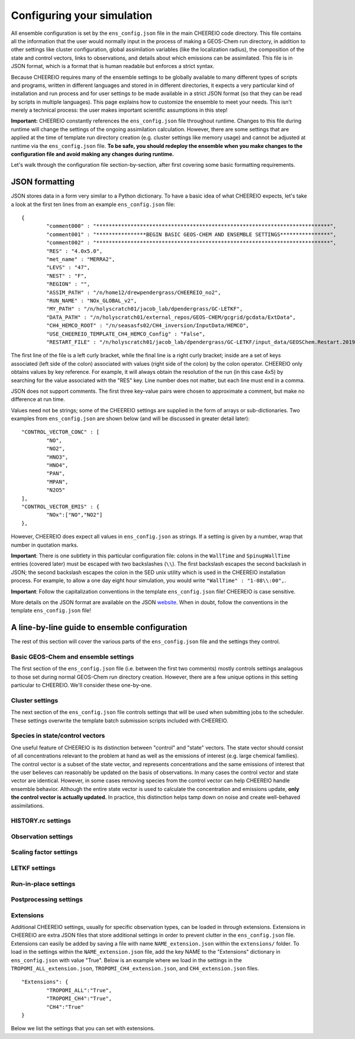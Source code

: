 .. _Configuration:

Configuring your simulation
==========

All ensemble configuration is set by the ``ens_config.json`` file in the main CHEEREIO code directory. This file contains all the information that the user would normally input in the process of making a GEOS-Chem run directory, in addition to other settings like cluster configuration, global assimilation variables (like the localization radius), the composition of the state and control vectors, links to observations, and details about which emissions can be assimilated. This file is in JSON format, which is a format that is human readable but enforces a strict syntax. 

Because CHEEREIO requires many of the ensemble settings to be globally available to many different types of scripts and programs, written in different languages and stored in in different directories, it expects a very particular kind of installation and run process and for user settings to be made available in a strict JSON format (so that they can be read by scripts in multiple languages). This page explains how to customize the ensemble to meet your needs. This isn't merely a technical process: the user makes important scientific assumptions in this step!

**Important:** CHEEREIO constantly references the ``ens_config.json`` file throughout runtime. Changes to this file during runtime will change the settings of the ongoing assimilation calculation. However, there are some settings that are applied at the time of template run directory creation (e.g. cluster settings like memory usage) and cannot be adjusted at runtime via the ``ens_config.json`` file. **To be safe, you should redeploy the ensemble when you make changes to the configuration file and avoid making any changes during runtime.**

Let's walk through the configuration file section-by-section, after first covering some basic formatting requirements.

JSON formatting
-------------

JSON stores data in a form very similar to a Python dictionary. To have a basic idea of what CHEEREIO expects, let's take a look at the first ten lines from an example ``ens_config.json`` file:

::

	{
		"comment000" : "***************************************************************************",
		"comment001" : "****************BEGIN BASIC GEOS-CHEM AND ENSEMBLE SETTINGS****************",
		"comment002" : "***************************************************************************",
		"RES" : "4.0x5.0",
		"met_name" : "MERRA2",
		"LEVS" : "47",
		"NEST" : "F",
		"REGION" : "",
		"ASSIM_PATH" : "/n/home12/drewpendergrass/CHEEREIO_no2",
		"RUN_NAME" : "NOx_GLOBAL_v2",
		"MY_PATH" : "/n/holyscratch01/jacob_lab/dpendergrass/GC-LETKF",
		"DATA_PATH" : "/n/holyscratch01/external_repos/GEOS-CHEM/gcgrid/gcdata/ExtData",
		"CH4_HEMCO_ROOT" : "/n/seasasfs02/CH4_inversion/InputData/HEMCO",
		"USE_CHEEREIO_TEMPLATE_CH4_HEMCO_Config" : "False",
		"RESTART_FILE" : "/n/holyscratch01/jacob_lab/dpendergrass/GC-LETKF/input_data/GEOSChem.Restart.20190101_0000z.nc4",

The first line of the file is a left curly bracket, while the final line is a right curly bracket; inside are a set of keys associated (left side of the colon) associated with values (right side of the colon) by the colon operator.  CHEEREIO only obtains values by key reference. For example, it will always obtain the resolution of the run (in this case 4x5) by searching for the value associated with the "RES" key. Line number does not matter, but each line must end in a comma.

JSON does not support comments. The first three key-value pairs were chosen to approximate a comment, but make no difference at run time.

Values need not be strings; some of the CHEEREIO settings are supplied in the form of arrays or sub-dictionaries. Two examples from ``ens_config.json`` are shown below (and will be discussed in greater detail later):

::

	"CONTROL_VECTOR_CONC" : [
		"NO",
		"NO2",
		"HNO3",
		"HNO4",
		"PAN",
		"MPAN",
		"N2O5"
	],
	"CONTROL_VECTOR_EMIS" : {
		"NOx":["NO","NO2"]
	},

However, CHEEREIO does expect all values in ``ens_config.json`` as strings. If a setting is given by a number, wrap that number in quotation marks.  

**Important**: There is one subtlety in this particular configuration file: colons in the ``WallTime`` and ``SpinupWallTime`` entries (covered later) must be escaped with two backslashes (``\\``). The first backslash escapes the second backslash in JSON; the second backslash escapes the colon in the SED unix utility which is used in the CHEEREIO installation process. For example, to allow a one day eight hour simulation, you would write ``"WallTime" : "1-08\\:00",``.

**Important**: Follow the capitalization conventions in the template ``ens_config.json`` file! CHEEREIO is case sensitive.

More details on the JSON format are available on the JSON `website <https://www.json.org>`__. When in doubt, follow the conventions in the template ``ens_config.json`` file!

A line-by-line guide to ensemble configuration
-------------

The rest of this section will cover the various parts of the ``ens_config.json`` file and the settings they control.


Basic GEOS-Chem and ensemble settings
~~~~~~~~~~~~~

The first section of the ``ens_config.json`` file (i.e. between the first two comments) mostly controls settings analagous to those set during normal GEOS-Chem run directory creation. However, there are a few unique options in this setting particular to CHEEREIO. We'll consider these one-by-one.

.. option:: RES
	
	The resolution of the GEOS-Chem model. Options are available on the `GEOS-Chem website <http://wiki.seas.harvard.edu/geos-chem/index.php/GEOS-Chem_horizontal_grids>`__ and include 4.0x5.0, 2.0x2.5, 0.5x0.625, 0.25x0.3125 and nested grid settings in format TwoLetterCode_MetCode (e.g. AS_MERRA2, EU_GEOSFP). Custom nested domains are not currently supported by the automated scaling factor creation utility but can be manually added by the user. If there is enough interest I will add more automated support in a later CHEEREIO update. 

	.. attention::

		**Once the CHEEREIO ensemble is installed, the resolution cannot be changed without re-installing the ensemble.** CHEEREIO sets up a number of LETKF-specific routines assuming a specific resolution (including the parallelization design), and will fail if the resolution is adjusted after this setup is complete.

.. option:: met_name
	
	Meteorology (chosen from MERRA2, GEOSFP, or ModelE2.1).

.. option:: LEVS
	
	Number of levels (47 or 72).

.. option:: NEST
	
	Is this a nested grid simulation? "T" or "F".

.. option:: REGION
	
	Two letter region code for nested grid, or empty string ("") if not.

.. option:: ASSIM_PATH
	
	**Full path** to the directory where the CHEEREIO repository is installed (e.g. ``/n/home12/drewpendergrass/CHEEREIO``). Directories in the ``ens_config.json`` file **should not have trailing forward slashes.** Again, when in doubt follow the provided templates.

.. option:: RUN_NAME
	
	The name of the CHEEREIO ensemble run (will be the name of the folder containing the ensemble, template run directory, temporary files, and so on).

.. option:: MY_PATH
	
	Path to the directory where ensembles will be created. A folder with name ``RUN_NAME`` will be created inside.

.. option:: DATA_PATH
	
	Path to where external GEOS-Chem data is located. This can be an empty string if GEOS-Chem has already been configured on your machine (it is automatically overwritten).

.. option:: CH4_HEMCO_ROOT
	
	If the subsequent option, "USE_CHEEREIO_TEMPLATE_CH4_HEMCO_Config", is set to "True", then this is the root folder where emissions and other input files for the methane specialty simulation are located. In this case, a special CHEEREIO ``HEMCO_Config.rc`` template from the ``templates/`` folder in the code directory is used. 

	.. attention::

		This option is functional but currently causes GEOS-Chem crashes with an unknown cause (DP, 2022/03/09).

.. option:: RESTART_FILE
	
	Full path to the restart file for the simulation. If in the initialization process you selected ``SetupSpinupRun=true``, then this restart file will be used for the classic spin up routine (getting realistic atmospheric conditions for the entire ensemble). Otherwise, this will be the restart file used to initialize all ensemble members.

.. option:: BC_FILES
	
	Full path to the boundary condition files for the simulation if you are using a nested grid (empty string otherwise).

.. option:: sim_name
	
	Simulation type. Valid options are "fullchem", "aerosol", "CH4", "CO2", "Hg", "POPs", "tagCH4", "tagCO", "tagO3", and "TransportTracers".

.. option:: chemgrid
	
	Options are "trop+strat" and "trop_only".

.. option:: sim_extra_option
	
	Options are "none", "benchmark", "complexSOA", "complexSOA_SVPOA", "marinePOA", "aciduptake", "TOMAS15", "TOMAS40", "APM", "RRTMG", "BaP", "PHE", and "PYR". Depending on the simulation type only some will be available. Consult the GEOS-Chem documation for more information.

.. option:: DO_SPINUP
	
	Would you like CHEEREIO to set up a spinup directory for you? "true" or "false". The ensemble will automatically start from the end restart file produced by this run. Note this option is for the standard GEOS-Chem spinup (run once for the whole ensemble). Note that if this is activated, you have to run the ``setup_ensemble.sh`` utility with the ``SetupSpinupRun`` switch set to ``true``.

.. option:: SPINUP_START
	
	Start date for spinup (YYYYMMDD). Empty string if no spinup.

.. option:: SPINUP_END
	
	End date for spinup (YYYYMMDD).

.. option:: DO_CONTROL_RUN
	
	The control run is a normal GEOS-Chem simulation without any assimilation. The output of this simulation can be compared with the LETKF results in the postprocessing workflow. Set to "true" if using a control run (most users). There are two ways of doing control runs in CHEEREIO, which are detailed in the next entry on this page and on :ref:`control simulation` page.

.. option:: DO_CONTROL_WITHIN_ENSEMBLE_RUNS
	
	CHEEREIO has two ways of running a control simulation. The preferred method, which is activated by setting this option to true, is to run the control simulation as an additional ensemble member with label 0 (ensemble members used for assimilation are numbered starting at 1). This allows the control simulation to match non-assimilation adjustments performed on the ensemble, such as scaling concentrations to be non-biased relative to observations. The control directory in this case is created automatically when the ``setup_ensemble.sh`` utility is used to create the ensemble. If this option is set to false, and DO_CONTROL_RUN is set to true, then the control simulation is created as an additional run directory at the top directory level (analagous to :ref:`spinup simulation`). This keeps the control simulation fully separate from the ensemble and any non-assimilation adjustments that are performed. In this case, you have to run the ``setup_ensemble.sh`` utility with the ``SetupControlRun`` switch set to ``true`` to create the control run directory. More information is available on :ref:`control simulation` page.

.. option:: CONTROL_START
	
	Start date for the control run (YYYYMMDD).

.. option:: CONTROL_END
	
	End date for the control run (YYYYMMDD).

.. option:: DO_ENS_SPINUP
	
	Do you want to use a separate job array to spin up your GEOS-Chem ensemble with randomized scaling factors applied to each ensemble member? "true" or "false". If set to "true", shell scripts entitled ``run_ensemble_spinup_simulations.sh`` and ``run_ensspin.sh`` are installed in the ``ensemble_runs/`` folder. The user should then execute ``run_ensspin.sh`` to spin up the ensemble and create variability between ensemble members before executing ``run_ens.sh`` in the normal run procedure. For more information on the ensemble spinup process, see :ref:`Run Ensemble Spinup Simulations`.

.. option:: ENS_SPINUP_FROM_BC_RESTART
	
	It is possible to start the ensemble spinup procedure using a boundary condition file, rather than a traditional restart file. Set to "true" if using a BC file, and "false" if using a normal restart file to start the ensemble spinup.

.. option:: ENS_SPINUP_START
	
	Start date for ensemble spinup run (YYYYMMDD).

.. option:: ENS_SPINUP_END
	
	End date for ensemble spinup run (YYYYMMDD).

.. option:: START_DATE
	
	Start date for main ensemble data assimilation run (YYYYMMDD).

.. option:: ASSIM_START_DATE
	
	Date where assimilation begins (YYYYMMDD). This option allows you to run the first assimilation period for an extra long time (although the assimilation window remains the same), effectively providing an ensemble-wide spinup. For more information on this ensemble spinup option, see :ref:`Run Ensemble Spinup Simulations`. If you have set ``DO_ENS_SPINUP`` to ``true``, then you should set this date to be one assimilation window later than ``START_DATE``.

.. option:: SIMPLE_SCALE_FOR_FIRST_ASSIM_PERIOD
	
	At the end of the first assimilation period, rather than doing the full LETKF calculation, CHEEREIO can scale the ensemble mean so that it matches the observational mean. This is done because if the model is biased relative to observations the LETKF will perform suboptimal updates. Set to "true" to do this scaling (recommended) or "false" to do the usual LETKF calculation. For more information, see :ref:`Simple scale`.

.. option:: END_DATE
	
	End date for ensemble run (YYYYMMDD).

.. option:: AMPLIFY_ENSEMBLE_SPREAD_FOR_FIRST_ASSIM_PERIOD
	
	At the end of the ensemble spinup period, the spread in ensemble members may still not be great enough. If this option is set to "true", then CHEEREIO will multiply the standard deviation of the ensemble after ensemble spinup is complete by the factor given in ``SPREAD_AMPLIFICATION_FACTOR``. This spread amplification is done after the first assimilation period, so it will work with either spinup method. For more information, see :ref:`Spread amplification`.

.. option:: SPREAD_AMPLIFICATION_FACTOR
	
	If ``AMPLIFY_ENSEMBLE_SPREAD_FOR_FIRST_ASSIM_PERIOD`` is set to "true", then this is the factor with which CHEEREIO will multiply the ensemble standard deviation at the end of the ensemble spinup period. For more information on the burn-in period, see :ref:`Burn in period`.

.. option:: SIMPLE_SCALE_AT_END_OF_BURN_IN_PERIOD
	
	Should CHEEREIO do a burn-in period? "true" or "false." A burn-in period is a time period where full LETKF assimilation is being applied, but the results will be discarded from final analysis. The idea of a burn in period is to allow CHEEREIO's emissions to "catch up" with the system, as it takes time for the updated emissions in CHEEREIO to become consistent with observations. If this option is set to "true", then at the end of the burn-in period (given by ``BURN_IN_END``) CHEEREIO will scale the ensemble mean to match the observational mean, as in the ``SIMPLE_SCALE_FOR_FIRST_ASSIM_PERIOD`` option. This ensures that any biases introduced in the period where CHEEREIO emissions are "catching up" with observations are corrected. For more information on the burn-in period, see :ref:`Burn in period`.

.. option:: BURN_IN_END
	
	If ``SIMPLE_SCALE_AT_END_OF_BURN_IN_PERIOD`` is set to ``true``, then this is the date (YYYYMMDD) when the burn-in period ends.

.. option:: POSTPROCESS_START_DATE
	
	The date when the postprocessing script should start (YYYYMMDD). This should always be at least one assimilation window away from ``START_DATE``. If you are using a burn-in period, you can set this for after the burn-in period ends to ensure that all your analysis discards this period.

.. option:: POSTPROCESS_END_DATE
	
	The date when the postprocessing script should end (YYYYMMDD). Usually the same as ``END_DATE``, though the user can change the postprocess start and end dates to fit whatever application they are interested in.

.. option:: nEnsemble
	
	Number of ensemble members. 32 or 48 are usually good numbers. This number of run directories will be created in the ``ensemble_runs`` folder and will be run simultaneously.

.. option:: verbose
	
	Amount of information to print out as the ensemble runs. 1 is the default. 0 supresses most output, 2 is useful for basic debugging, and 3 for intense debugging. 


Cluster settings
~~~~~~~~~~~~~

The next section of the ``ens_config.json`` file controls settings that will be used when submitting jobs to the scheduler. These settings overwrite the template batch submission scripts included with CHEEREIO.

.. option:: NumCores
	
	Number of cores used in each of the ensemble runs. CHEEREIO also will use these cores to parallelize assimilation computation columnwise.

.. option:: NumCtrlCores
	
	Number of cores to use in the control run simulation, if using.

.. option:: Partition
	
	Partition of your cluster you are submitting to. At Harvard, ``huce_intel`` is a good choice.

.. option:: Memory
	
	Memory in megabytes used by each ensemble member. CHEEREIO can be quite memory intensive because it loads in restarts and history files for many ensemble members in addition to observations, and sometimes produces large matrices, so expect to use more than in standard GEOS-Chem runs.

.. option:: EnsCtrlSpinupMemory
	
	Memory in megabytes for ensemble spinup, control, and regular spinup simulations (i.e. those simulations without LETKF assimilation). Set as you would a normal GEOS-Chem simulation.

.. option:: WallTime
	
	Time allowed for the overall assimilation process (runs and assimilation) to occur in format D-HH\\\\:MM. Assimilation adds substantial overhead so expect it to be slow.

.. option:: EnsSpinupWallTime
	
	Time allowed for the ensemble spinup process (no assimilation, just running all ensemble members from ``ENS_SPINUP_START`` through ``ENS_SPINUP_END`` with scaling factors applied) in format D-HH\\\\:MM. If not using, you can just leave as an empty string.

.. option:: ControlWallTime
	
	Wall time for the control run simulation, if you're using one separate from the ensemble itself. Empty string otherwise.

.. option:: SpinupWallTime
	
	Wall time for the spinup simulation, if you're using one. Empty string otherwise.

.. option:: CondaEnv
	
	The name of the Conda environment with all of the CHEEREIO packages installed. It is strongly recommended that you install an environment using the YAML file that ships with CHEEREIO in the ``environments/`` folder.

.. option:: AnimationEnv
	
	The name of the Conda environment that has the tools necessary to make animated postprocessing plots. A YAML file will be added to the ``environments/`` folder before release giving this Conda environment.

.. option:: MaxPar
	
	Maximum number of cores to use while assimilating columns in parallel using CHEEREIO, maxing out at ``NumCores``. Setting this number smaller than NumCores saves on memory but adds to the assimilation time. 


Species in state/control vectors
~~~~~~~~~~~~~

One useful feature of CHEEREIO is its distinction between "control" and "state" vectors. The state vector should consist of all concentrations relevant to the problem at hand as well as the emissions of interest (e.g. large chemical families). The control vector is a subset of the state vector, and represents concentrations and the same emissions of interest that the user believes can reasonably be updated on the basis of observations. In many cases the control vector and state vector are identical. However, in some cases removing species from the control vector can help CHEEREIO handle ensemble behavior. Although the entire state vector is used to calculate the concentration and emissions update, **only the control vector is actually updated.** In practice, this distinction helps tamp down on noise and create well-behaved assimilations.

.. option:: STATE_VECTOR_CONC
	
	Species from the restart files to be included in the state vector. It is generally recommended to include a range of species that might affect the species you are mainly interested in, but not so large a range that you end up analyzing noise. Given as an array. This is an example for NO\ :sub:`x` data assimilation: 
	::

		"STATE_VECTOR_CONC" : [
			"NO",
			"NO2",
			"HNO3",
			"HNO4",
			"PAN",
			"MPAN",
			"N2O5"
		],


.. option:: CONTROL_VECTOR_CONC
	
	A subset of the state vector concentration species that will be updated by assimilation. Although an update for all members of the state vector will be calculated, only the species listed in this array will have that update saved. This allows a wide range of species to be considered in the update calculation process but only a smaller, more tightly coupled subset of species to actually be changed and passed to GEOS-Chem. The goal is to tamp down on noise. Again, in many simulations the state vector and control vector entries will be identical.

.. option:: STATE_VECTOR_CONC_REPRESENTATION
	
	How are concentrations represented within the state vector? There are several options. "3D" puts all 3D concentrations of the species in ``STATE_VECTOR_CONC`` from the restart file into the state vector. ``column_sum`` computes the partial columns of the species of interest and then sums to obtain units molec/cm2. Finally, ``trop_sum`` is identical to ``column_sum`` except that it only represents the tropospheric column. 

.. option:: CONTROL_VECTOR_EMIS
	
	A dictionary linking a label for emissions scalings to the species emitted. For example, you could write ``"CH4_WET" : "CH4"`` to reference wetland methane emissions. CHEEREIO automatically will update ``HEMCO_Config.rc`` accordingly, but cannot distinguish between different emissions of the same species on its own; the user has to manually edit ``HEMCO_Config.rc`` to correct this if distinguishing between different sources of the same species. For a more thorough explanation, see the entry in :ref:`Template`. You can also use one label to link to emissions of multiple species, meaning that all these emissions will be controlled by one scaling factor file, such as ``"NOx":["NO","NO2"]`` to indicate that NO and NO\ :sub:`2`\ are controlled by one scaling factor file. Here are a couple of examples:
	::

		"CONTROL_VECTOR_EMIS" : {
			"NOx":["NO","NO2"]
		},

		"CONTROL_VECTOR_EMIS" : {
			"CH4_WET":"CH4",
			"CH4_OTHER":"CH4"
		},


HISTORY.rc settings
~~~~~~~~~~~~~

.. option:: HISTORY_collections_to_customize
	
	A list of collections under HISTORY.rc that CHEEREIO will customize with user-specified frequency and duration settings. Here is a typical example:
	::

		"HISTORY_collections_to_customize" : [
			"SpeciesConc",
			"LevelEdgeDiags",
			"StateMet"
		],

.. option:: HISTORY_freq
	
	Frequency of data saved within history output files listed within collections in ``HISTORY_collections_to_customize``. For more information on history frequencies, see the GEOS-Chem manual.

.. option:: HISTORY_dur
	
	As in ``HISTORY_freq``, but for duration.

.. option:: SPINUP_HISTORY_freq
	
	Frequency of history output files saved during ensemble spinup (i.e. when executing ``run_ensspin.sh``). Often set to be a longer period to save memory.

.. option:: SPINUP_HISTORY_dur
	
	As in ``SPINUP_HISTORY_freq``, but for duration.

.. option:: SaveLevelEdgeDiags
	
	Should the LevelEdgeDiags collection be turned on? "True" or "False". This is mandatory for assimilating most forms of satellite data.

.. option:: SaveStateMet
	
	Should the StateMet collection be turned on? "True" or "False". This is mandatory for assimilating some forms of satellite data, like OMI NO\ :sub:`2`\ .

.. option:: SaveArea
	
	Should grid cell areas be used in the assimilation process? "True" or "False".

.. option:: HistorySpeciesConcToSave
	
	A list of species to save in the SpeciesConc collection. At minimum, this should encompass the concentration portion of the state vector. Below is an example: 
	::

		"HistorySpeciesConcToSave" : [
			"NO",
			"NO2",
			"HNO3",
			"HNO4",
			"PAN",
			"MPAN",
			"N2O5"
		],

.. option:: HistoryLevelEdgeDiagsToSave
	
	A list of data to save in the LevelEdgeDiags collection. Just ``Met_PEDGE`` is sufficient for many forms of assimilation.

.. option:: HistoryStateMetToSave
	
	A list of data to save in the StateMet collection. Below is an example of necessary fields for assimilating OMI NO\ :sub:`2`\ .
	::

		"HistoryStateMetToSave" : [
			"Met_TropLev",
			"Met_BXHEIGHT",
			"Met_T"
		],

Observation settings
~~~~~~~~~~~~~

.. option:: OBSERVED_SPECIES
	
	A dictionary linking a label for observations with the species observed. For example, you could write ``"NO2_SATELLITE" : "NO2"`` to reference satellite observations of NO2. 

.. option:: OBS_TYPE
	
	A dictionary linking a label for observations with the observer type, so that CHEEREIO knows how to interpret observation files. One entry is required for each entry in ``OBSERVED_SPECIES``, with every key from ``OBSERVED_SPECIES`` represented here. Valid values include "OMI" and "TROPOMI", or any other observation operator type added to CHEEREIO by you or by other users. Instructions on how to add an observation operator to CHEEREIO such that it can be switched on from ``OBS_TYPE`` in the configuration file are given in the :ref:`New observation:` page.

.. option:: TROPOMI_dirs
	
	Dictionary linking observed TROPOMI species to the directory containing the observations. If you aren't using TROPOMI, this can be left blank. Here is an example, along with the corresponding ``OBSERVED_SPECIES`` settings:
	::

		"OBSERVED_SPECIES" : {
			"CH4_TROPOMI": "CH4"
		},
		"TROPOMI_dirs" : {
			"CH4" : "/n/holylfs05/LABS/jacob_lab/dpendergrass/tropomi/NO2/2019"
		},

.. option:: OMI_dirs
	
	As in TROPOMI_dirs, but for OMI. Note that other observation operators can be added as separate key entries in this configuration file by following the instructions on the :ref:`New observation:` page. 

.. option:: SaveDOFS
	
	Should CHEEREIO calculate and save the Degrees of Freedom for Signal (DOFS), or the trace of the observing system averaging kernel matrix? Note that since the prior error covariance matrix is not invertible because of our ensemble approach the pseudoinverse is used instead. See section 11.5.3 of Brasseur and Jacob for more information. The idea here is that if there is not enough information in a localized assimilation calculation we should set the posterior equal to the prior. 

	.. attention::

		*Note: this option is functional but DOFS values are not easily interpretable; hold off use for now while we think of alternative definitions in our rank-deficient space (DP, 2022/11/07).*

.. option:: DOFS_filter
	
	What is the minimum DOFS for a localized region for the assimilation to be saved? If DOFS is below this threshold the posterior is set equal to the prior.

Scaling factor settings
~~~~~~~~~~~~~

.. option:: init_std_dev
	
	Setting for initial emissions scaling factor creation, where the number provided :math:`\sigma` is used to generate random scaling factors from a distribution specified in the ``lognormalErrors`` and ``correlatedInitialScalings`` entries. This value is specified by a dictionary where the key is one of the keys in ``CONTROL_VECTOR_EMIS`` and the value is a float. Every key in ``CONTROL_VECTOR_EMIS`` must be represented here. 

.. option:: correlatedInitialScalings
	
	There are two possible interpretations of ``init_std_dev`` depending on the corresponding value in ``correlatedInitialScalings``. 

	.. option:: correlatedInitialScalings equals False
	
		If the corresponding value in ``correlatedInitialScalings`` is ``False``, then the  ``init_std_dev`` entry :math:`\sigma` is used to generate random scaling factors from the distribution :math:`n{\sim}N(1,\sigma)`, meaning that n is a normal random variable with mean 0 and standard deviation :math:`\sigma`. For example, if ``init_std_dev`` is "0.25" then scalings will have mean 1 and standard devation 0.25.  In this case, there is no correlation between neighboring scale factors (i.e. they are i.i.d.). 

	.. option:: correlatedInitialScalings equals True

		The other "std" option, where ``correlatedInitialScalings`` is ``True``, means that we sample scaling factors from a multivariate normal distribution. If ``speedyCorrelationApprox`` is turned off, then this is a true sampling from a multivariate normal distribution. The mean is a vector of ones and the covariance matrix is generated with exponentially decaying correlation as a function of distance. More specifically, the covariance between points :math:`a` and :math:`b` with distance :math:`d` kilometers between them is given by :math:`\exp(-d^2/(2*c))` where :math:`c` is a correlation distance constant in kilometers given by the ``corrDistances`` entry (specified as a dictionary with keys from ``CONTROL_VECTOR_EMIS``). However, sampling a multivariate normal distribution like this can take an extraordinarily large amount of time and memory. CHEEREIO includes a very fast approximation to a multivariate normal distribution which is generated by applying a Gaussian blur to uncorrelated noise. To use this option, set ``speedyCorrelationApprox`` to ``True`` (strongly recommended for any resolution higher than 4x5).

.. option:: corrDistances
	
	See above entry for ``correlatedInitialScalings``.

.. option:: speedyCorrelationApprox
	
	See above entry for ``correlatedInitialScalings``. A suitable entry for an approximated multivariate normal sample is given below:
	::

		"init_std_dev" : {
			"CH4":"0.1"
		},
		"correlatedInitialScalings" : {
			"CH4":"True"
		},
		"corrDistances" : {
			"CH4":"500"
		},
		"speedyCorrelationApprox" : "True",
		"lognormalErrors" : "False",

.. option:: lognormalErrors
	
	CHEEREIO supports lognormal errors for scaling factors, which can be activated using this settings. Emissions often follow a lognormal distribution, making this a reasonable choice of representation; it also naturally enforces a zero floor for emissions without squashing the ensemble spread. If activated, CHEEREIO will (1) sample the normal distributions mentioned in the entry for ``correlatedInitialScalings`` with a location parameter (mean) of 0, and then (2) take the exponential of the sample (which will then center on 1). GEOS-Chem will use these lognormally distributed samples in the physical model run, but the scaling factors will be log-transformed back into a normal distribution with mean 0 for LETKF calculations. They will again be transformed via an exponential into lognormal space for the next GEOS-Chem run. A suitable entry for an approximated multivariate lognormal sample is given below:
	::

		"init_std_dev" : {
			"CH4":"0.1"
		},
		"correlatedInitialScalings" : {
			"CH4":"True"
		},
		"corrDistances" : {
			"CH4":"500"
		},
		"speedyCorrelationApprox" : "True",
		"lognormalErrors" : "True",

.. option:: MaskOceanScaleFactor
	
	Should scaling factors be allowed to vary over the oceans? A dictionary with keys matching ``CONTROL_VECTOR_EMIS`` and with values of "True" or "False" for each entry. If "True", scaling factors for that species over the ocean are always set to 1 across all ensemble members (i.e. no assimilation calculated).

.. option:: MaskCoastsGT25pctOcean
	
	Should we use a looser definition of ocean, including grid cells with at least 25% ocean within the definition? "True" or "False". If oceans are masked, setting this to "True" eliminates many coastal cells which can have problematic satellite retrievals for some products.

.. option:: Mask60NScaleFactor
	
	Should scaling factors above 60 N always be set to 1? A dictionary with keys matching ``CONTROL_VECTOR_EMIS`` and with values of "True" or "False" for each entry.

.. option:: Mask60SScaleFactor
	
	Should scaling factors below 60 S always be set to 1? A dictionary with keys matching ``CONTROL_VECTOR_EMIS`` and with values of "True" or "False" for each entry.

.. option:: MinimumScalingFactorAllowed
	
	What is the minimum scaling factor allowed? A dictionary with keys matching ``CONTROL_VECTOR_EMIS`` and with float values for each entry. Set to "nan" if no minimum scaling factor is enforced.

.. option:: MaximumScalingFactorAllowed
	
	As above, but for the maximum scaling factors allowed.

.. option:: InflateScalingsToXOfPreviousStandardDeviation
	
	CHEEREIO includes support for inflating posterior scaling factor standard deviations to a certain percentage of the initial standard deviation. A dictionary with keys matching ``CONTROL_VECTOR_EMIS`` and with float values for each entry, where "0.3" corresponds with inflating to 30% of the initial standard deviation (the recommended value). Set to "nan" to ignore. 

.. option:: MaximumScaleFactorRelativeChangePerAssimilationPeriod
	
	The maximum relative change per assimilation period allowed for scaling factors. For example, a value "0.5" means that no more than a 50% change is allowed for a given scaling factor in a given assimilation period. A dictionary with keys matching ``CONTROL_VECTOR_EMIS`` and with float values for each entry, where "nan" ignores this setting.

LETKF settings
~~~~~~~~~~~~~

.. option:: REGULARIZING_FACTOR_GAMMA
	
	A dictionary of regularization factors, with a key corresponding with each key in ``OBSERVED_SPECIES``, which inflates observed error covariance by a factor of :math:`1/\gamma`.

.. option:: OBS_ERROR
	
	An dictionary of error information, with a key corresponding with each key in ``OBSERVED_SPECIES`` and a float value. The value is interpreted as one of three categories: "relative", "absolute", or "product". This information represents uncertainty in observations. If error is relative, it is given as a decimal (0.1 means 10% relative error). If error is absolute, it is given as the same units as the observations are in (CHEEREIO will square these values for the covariance matrix). If error is "product," then CHEEREIO uses the error from the observation product. In the product case, the number recorded under OBS_ERROR will not be used. For clarity, only diagonal observational covariance matrices are supported at this time.

.. option:: OBS_ERROR_TYPE
	
	A dictionary of error types, with values given as strings reading "relative",  "absolute", or "product", and with keys corresponding to each key in ``OBSERVED_SPECIES``. This tells CHEEREIO how to interpret the error data types, as described above.

.. option:: OBS_ERROR_SELF_CORRELATION
	
	A dictionary of correlations between errors in data samples, with a key corresponding with each key in ``OBSERVED_SPECIES`` and a float value. This value is used to reduce error if the user would like to aggregate multiple observations together onto the GEOS-Chem grid ("super-observations"). More on this below in the ``AV_TO_GC_GRID`` entry. 

.. option:: MIN_OBS_ERROR
	
	 A dictionary of minimum possible errors, with a key corresponding with each key in ``OBSERVED_SPECIES`` and a float value. If the user would like to aggregate multiple observations together onto the GEOS-Chem grid ("super-observations"), this value gives the minimum possible error allowable upon error reduction. More on this below in the ``AV_TO_GC_GRID`` entry.

.. option:: OTHER_OBS_ERROR_PARAMETERS
	
	A dictionary of dictionaries, with a key corresponding with each key in ``OBSERVED_SPECIES`` and a value that itself is a dictionary with additional settings and their values. At this time, the only setting that is applied using this entry is called ``transport_error``, which is used to account for perfectly correlated model transport errors when the user aggregates multiple observations together onto the GEOS-Chem grid ("super-observations"). More information on this in the the ``AV_TO_GC_GRID`` entry. Below is valid syntax for this setting:
	::

		"OTHER_OBS_ERROR_PARAMETERS":{
			"CH4_TROPOMI":{
				"transport_error":"6.1"
			}
		},

.. option:: AV_TO_GC_GRID
	
	"True" or "False", should observations be averaged to the GEOS-Chem grid? If "false", the above three entries and the below entry are all ignored. The use of "super observations" is a useful technique to balance prior and observational errors while also reducing the computational complexity of the optimization (by reducing the size of the observational vectors and matrices in the LETKF calculation). The main subtlety that needs to be handled for this super observation aggregation is the adjustment of observational error. Users can specify one of several error reduction functions listed below, specified in the ``SUPER_OBSERVATION_FUNCTION`` entry.

	.. option:: sqrt

		A modified version of the familiar square root law, where if we aggregate :math:`n` observations (indexed by :math:`i`) with errors :math:`\sigma_i` together, the new error is :math:`\bar{\sigma}/\sqrt{n}` where :math:`\bar{\sigma}` is the mean of the :math:`\sigma_i`. The modification accounts for correlations :math:`c` between errors (e.g. due to correlated retrieval errors from shared surface type or similar albedo), and for a user-specified minimum error :math:`\sigma_{\min}`. Thus the equation that is actually applied is given by :math:`\max\left[\left(\bar{\sigma}\cdot\sqrt{\frac{1-c}{n}+c}\right),\sigma_{\min}\right]`. The correlation :math:`c` is taken from ``OBS_ERROR_SELF_CORRELATION`` with default value 0, and the minimum error :math:`\sigma_{\min}` is taken from ``MIN_OBS_ERROR`` with default value 0 (i.e. the normal square root law).

	.. option:: default

		As with "sqrt", but with an additional term accounting for the fact that GEOS-Chem transport errors are perfectly correlated. Because perfectly correlated errors are irriducible no matter how many realizations are averaged, the resulting equation is given by :math:`\max\left[\sqrt{\bar{\sigma}^2\cdot\left(\frac{1-c}{n}+c\right)+\sigma_t^2},\sigma_{\min}\right]` where :math:`\sigma_t` is transport error supplied by the "transport_error" entry from ``OTHER_OBS_ERROR_PARAMETERS`` etnry.

	.. option:: constant

		No error reduction applied. In other words, no matter how many observations are averaged, this function just returns :math:`\bar{\sigma}

.. option:: SUPER_OBSERVATION_FUNCTION
	
	A dictionary with a key corresponding with each key in ``OBSERVED_SPECIES``, and a value corresponding to one of the super observation error reduction functions listed in the ``AV_TO_GC_GRID`` entry. Users can add new superobservation functions within the ``produceSuperObservationFunction`` closure in the ``observation_operators.py`` file and activate them from this entry; see the :ref:`New superobservation` entry for more information. 

.. option:: INFLATION_FACTOR
	
	:math:`\rho-1` from Hunt et. al. (2007). A small number (start with something between 0 and 0.1 and slowly increase according to testing) that inflates the ensemble range. In ensemble Kalman filters, uncertainty usually decreases too quickly and must manually be reinflated.

.. option:: ASSIM_TIME
	
	Length in hours of assimilation window. The assimilation window refers to the period in which GEOS-Chem is run and observations are accumulated; the data assimilation update is calculated in one go within this window. The data assimilation literature contains extensive discussion of this concept.

.. option:: MAXNUMOBS
	
	Maximum number of observations used in a column assimilation calculation. If the number of observations available is greater than this value, then CHEEREIO will randomly throw out observations until only ``MAXNUMOBS`` remain.

.. option:: MINNUMOBS
	
	Minimum number of observations for a column assimilation calculation to be performed. If the number of observations is below this number, no assimilation is calculated and the posterior is set to the prior.

.. option:: LOCALIZATION_RADIUS_km
	
	When updating a column, CHEEREIO only considers data and observations within this radius (in kilometers).

.. option:: AveragePriorAndPosterior
	
	"True" or "False", should the posterior be set to a weighted average of the prior and the posterior calculated in the LETKF algorithm? If set to true, the prior weight in the average is given by ``PriorWeightinPriorPosteriorAverage`` in the next setting.

.. option:: PriorWeightinPriorPosteriorAverage
	
	The prior weight if averaging with the posterior from the LETKF. A value between 0 and 1.

.. option:: AverageScaleFactorPosteriorWithPrior
	
	"True" or "False", should the posterior scaling factors be set to a weighted average of the prior (i.e. 1) and the posterior calculated in the LETKF algorithm? If set to true, the prior weight in the average is given by ``PriorWeightinSFAverage`` in the next setting.

.. option:: PriorWeightinSFAverage
	
	The prior weight if averaging scaling factors with the posterior from the LETKF. A value between 0 and 1.


Run-in-place settings
~~~~~~~~~~~~~

.. option:: DO_RUN_IN_PLACE
	
	``True`` or ``False``, should we do a run-in-place simulation. See :ref:`Run in place` for more information.

.. option:: rip_update_time
	
	In hours, the run-in-place assimilation window. In run-in-place simulations, the ``ASSIM_TIME`` variable is now interpreted as the run-in-place observation window. See :ref:`Run in place` for more information.

.. option:: DIFFERENT_RUN_IN_PLACE_FOR_BURN_IN
	
	``True`` or ``False``, should we use a different assimilation window during the burn in period for a run-in-place simulation. See :ref:`Run in place` for more information.

.. option:: rip_burnin_update_time
	
	In hours, the run-in-place assimilation window during the burn in period only.

Postprocessing settings
~~~~~~~~~~~~~

.. option:: animation_fps_scalingfactor
	
	Frames per second for movies of scaling factors and emissions made by the postprocessing workflow.

.. option:: animation_fps_concentrations
	
	Frames per second for movies of concentrations made by the postprocessing workflow.

.. option:: omit_diff_cells_with_fewer_than_n_observations
	
	Some postprocessing plots show the difference between assimilation output and observations; we can omit grid cells with very few observations to prevent noisy results. 

.. option:: hemco_diags_to_process
	
	An array of entries from HEMCO Diagnostics that you would like processed into movies. This is usually emissions totals. See below for an example entry:
	:: 

		"hemco_diags_to_process" : [
			"EmisCH4_Total"
		],

.. option:: useLogScaleForEmissionsMaps
	
	"True" or "False", use log color scale to plot emissions from HEMCO.

.. option:: min_emis_value_to_plot
	
	Minimum emission value to plot; useful if using a log scale.

.. option:: min_emis_std_value_to_plot
	
	Minimum ensemble standard deviation emission value to plot; useful if using a log scale.

.. option:: OBSERVATION_UNITS
	
	A dictionary with keys from ``OBSERVED_SPECIES`` and values representing the units will be plotted. This is governed by how the observation operator is defined. 

.. option:: scalefactor_plot_freq
	
	The CHEEREIO postprocessing routine will save out maps of scale at this temporal resolution: either "all" for save out an image for every assimilation window, or "monthly" to save out monthly means.


Extensions
~~~~~~~~~~~~~

Additional CHEEREIO settings, usually for specific observation types, can be loaded in through extensions. Extensions in CHEEREIO are extra JSON files that store additional settings in order to prevent clutter in the ``ens_config.json`` file. Extensions can easily be added by saving a file with name ``NAME_extension.json`` within the ``extensions/`` folder. To load in the settings within the ``NAME_extension.json`` file, add the key NAME to the "Extensions" dictionary in ``ens_config.json`` with value "True". Below is an example where we load in the settings in the ``TROPOMI_ALL_extension.json``, ``TROPOMI_CH4_extension.json``, and ``CH4_extension.json`` files. 
::

	"Extensions": {
		"TROPOMI_ALL":"True",
		"TROPOMI_CH4":"True",
		"CH4":"True"
	}

Below we list the settings that you can set with extensions.

.. option:: TROPOMI_CH4 extension
	
	Specialized TROPOMI CH4 settings.

	.. option:: TROPOMI_CH4_FILTERS
	
		Apply specialized filters for TROPOMI methane? Set to "True" if doing a TROPOMI methane inversion, otherwise set to "False".
	
	.. option:: TROPOMI_CH4_filter_blended_albedo
	
		Filter out TROPOMI methane observations with a blended albedo above this value. Set to "nan" to ignore.

	.. option:: TROPOMI_CH4_filter_swir_albedo_low
	
		Filter out TROPOMI methane observations with a SWIR albedo below this value. Set to "nan" to ignore.

	.. option:: TROPOMI_CH4_filter_swir_albedo_high
	
		Filter out TROPOMI methane observations with a SWIR albedo above this value. Set to "nan" to ignore.

	.. option:: TROPOMI_CH4_filter_winter_lat
	
		Filter out TROPOMI methane observations beyond this latitude in the winter hemisphere. Set to "nan" to ignore.

	.. option:: TROPOMI_CH4_filter_roughness
	
		Filter out TROPOMI methane observations with a surface roughness above this value. Set to "nan" to ignore.

	.. option:: TROPOMI_CH4_filter_swir_aot
	
		Filter out TROPOMI methane observations with a SWIR AOT above this value. Set to "nan" to ignore.

.. option:: TROPOMI_ALL extension
	
	Specialized TROPOMI settings shared across all simulations.

	.. option:: postprocess_save_albedo
	
		Should the postprocessing workflow save out albedo? "True" or "False".

.. option:: CH4 extension
	
	Specialized settings for methane simulations.

	.. option:: USE_CUSTOM_CH4_OH_ENTRY
	
		Should we overwrite the OH field setting in ``HEMCO_Config.rc`` for the specialty CH4 simulation with a user-specified entry (given below)? "True" or "False".

	.. option:: CUSTOM_CH4_OH_ENTRY
	
		If USE_CUSTOM_CH4_OH_ENTRY is True, then we overwrite the OH field line in ``HEMCO_Config.rc`` with this entry. Note that backslashes need to be escaped with a front slash. Here is an example entry: ``* GLOBAL_OH  $ROOT\/OH\/v2014-09\/v5-07-08\/OH_3Dglobal.geos5.47L.4x5.nc OH           1985\/1-12\/1\/0 C xyz kg\/m3 * - 1 1`` 

.. option:: OMI_NO2 extension
	
	Specialized settings for the OMI NO2 operator.

	.. option:: OMI_NO2_FILTERS
	
		Apply specialized filters for OMI NO2? Set to "True" if doing an OMI NO2 inversion, otherwise set to "False".

	.. option:: OMI_NO2_filter_sza
	
		Filter out OMI NO2 observations with a solar zenith angle above this value. Set to "nan" to ignore.

	.. option:: OMI_NO2_filter_cloud_radiance_frac
	
		Filter out OMI NO2 observations with a cloud radiance fraction above this value. Set to "nan" to ignore.
	
	.. option:: OMI_NO2_filter_surface_albedo
	
		Filter out OMI NO2 observations with a surface albedo above this value. Set to "nan" to ignore.

